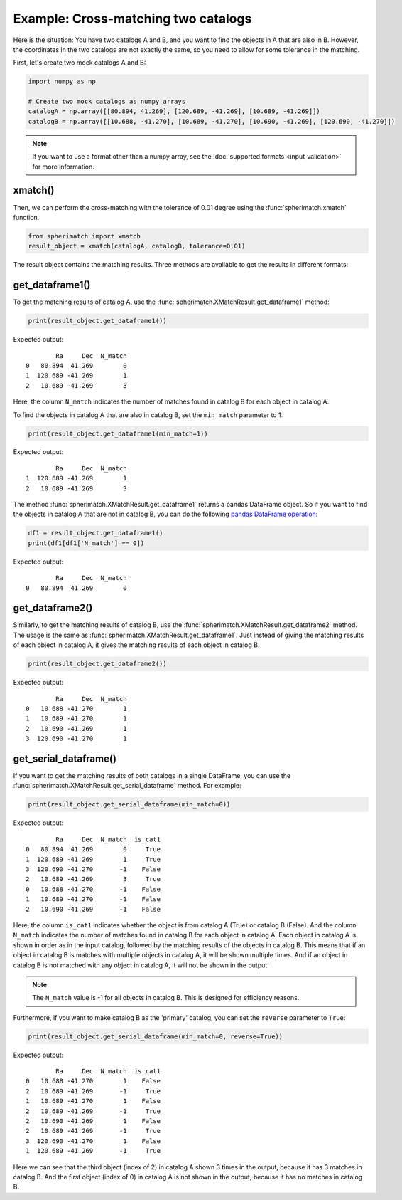 Example: Cross-matching two catalogs
====================================

Here is the situation: You have two catalogs A and B, and you want to find the objects in A that are also in B.
However, the coordinates in the two catalogs are not exactly the same, so you need to allow for some tolerance in the matching.

First, let's create two mock catalogs A and B:

.. code-block:: python

    import numpy as np

    # Create two mock catalogs as numpy arrays
    catalogA = np.array([[80.894, 41.269], [120.689, -41.269], [10.689, -41.269]])
    catalogB = np.array([[10.688, -41.270], [10.689, -41.270], [10.690, -41.269], [120.690, -41.270]])

.. note::
    If you want to use a format other than a numpy array, see the :doc:`supported formats <input_validation>` for more information.

xmatch()
--------

Then, we can perform the cross-matching with the tolerance of 0.01 degree using the :func:`spherimatch.xmatch` function.

.. code-block:: python

    from spherimatch import xmatch
    result_object = xmatch(catalogA, catalogB, tolerance=0.01)

The result object contains the matching results. Three methods are available to get the results in different formats:

get_dataframe1()
----------------

To get the matching results of catalog A, use the :func:`spherimatch.XMatchResult.get_dataframe1` method:

.. code-block:: python

    print(result_object.get_dataframe1())

Expected output::

            Ra     Dec  N_match
    0   80.894  41.269        0
    1  120.689 -41.269        1
    2   10.689 -41.269        3

Here, the column ``N_match`` indicates the number of matches found in catalog B for each object in catalog A.

To find the objects in catalog A that are also in catalog B, set the ``min_match`` parameter to 1:

.. code-block:: python

    print(result_object.get_dataframe1(min_match=1))

Expected output::

            Ra     Dec  N_match
    1  120.689 -41.269        1
    2   10.689 -41.269        3

The method :func:`spherimatch.XMatchResult.get_dataframe1` returns a pandas DataFrame object.
So if you want to find the objects in catalog A that are not in catalog B, you can do the following
`pandas DataFrame operation <https://pandas.pydata.org/docs/user_guide/10min.html#boolean-indexing>`_:

.. code-block:: python

    df1 = result_object.get_dataframe1()
    print(df1[df1['N_match'] == 0])

Expected output::

            Ra     Dec  N_match
    0   80.894  41.269        0

get_dataframe2()
----------------

Similarly, to get the matching results of catalog B, use the :func:`spherimatch.XMatchResult.get_dataframe2` method.
The usage is the same as :func:`spherimatch.XMatchResult.get_dataframe1`. Just instead of giving the matching results
of each object in catalog A, it gives the matching results of each object in catalog B.

.. code-block:: python

    print(result_object.get_dataframe2())

Expected output::

            Ra     Dec  N_match
    0   10.688 -41.270        1
    1   10.689 -41.270        1
    2   10.690 -41.269        1
    3  120.690 -41.270        1

get_serial_dataframe()
----------------------

If you want to get the matching results of both catalogs in a single DataFrame, you can use the
:func:`spherimatch.XMatchResult.get_serial_dataframe` method. For example:

.. code-block:: python

    print(result_object.get_serial_dataframe(min_match=0))

Expected output::

            Ra     Dec  N_match  is_cat1
    0   80.894  41.269        0     True
    1  120.689 -41.269        1     True
    3  120.690 -41.270       -1    False
    2   10.689 -41.269        3     True
    0   10.688 -41.270       -1    False
    1   10.689 -41.270       -1    False
    2   10.690 -41.269       -1    False

Here, the column ``is_cat1`` indicates whether the object is from catalog A (True) or catalog B (False).
And the column ``N_match`` indicates the number of matches found in catalog B for each object in catalog A.
Each object in catalog A is shown in order as in the input catalog, followed by the matching results of the objects in catalog B.
This means that if an object in catalog B is matches with multiple objects in catalog A, it will be shown multiple times.
And if an object in catalog B is not matched with any object in catalog A, it will not be shown in the output.

.. note::
    The ``N_match`` value is -1 for all objects in catalog B. This is designed for efficiency reasons.

Furthermore, if you want to make catalog B as the 'primary' catalog, you can set the ``reverse`` parameter to ``True``:

.. code-block:: python

    print(result_object.get_serial_dataframe(min_match=0, reverse=True))

Expected output::

            Ra     Dec  N_match  is_cat1
    0   10.688 -41.270        1    False
    2   10.689 -41.269       -1     True
    1   10.689 -41.270        1    False
    2   10.689 -41.269       -1     True
    2   10.690 -41.269        1    False
    2   10.689 -41.269       -1     True
    3  120.690 -41.270        1    False
    1  120.689 -41.269       -1     True

Here we can see that the third object (index of 2) in catalog A shown 3 times in the output,
because it has 3 matches in catalog B. And the first object (index of 0) in catalog A is not
shown in the output, because it has no matches in catalog B.
